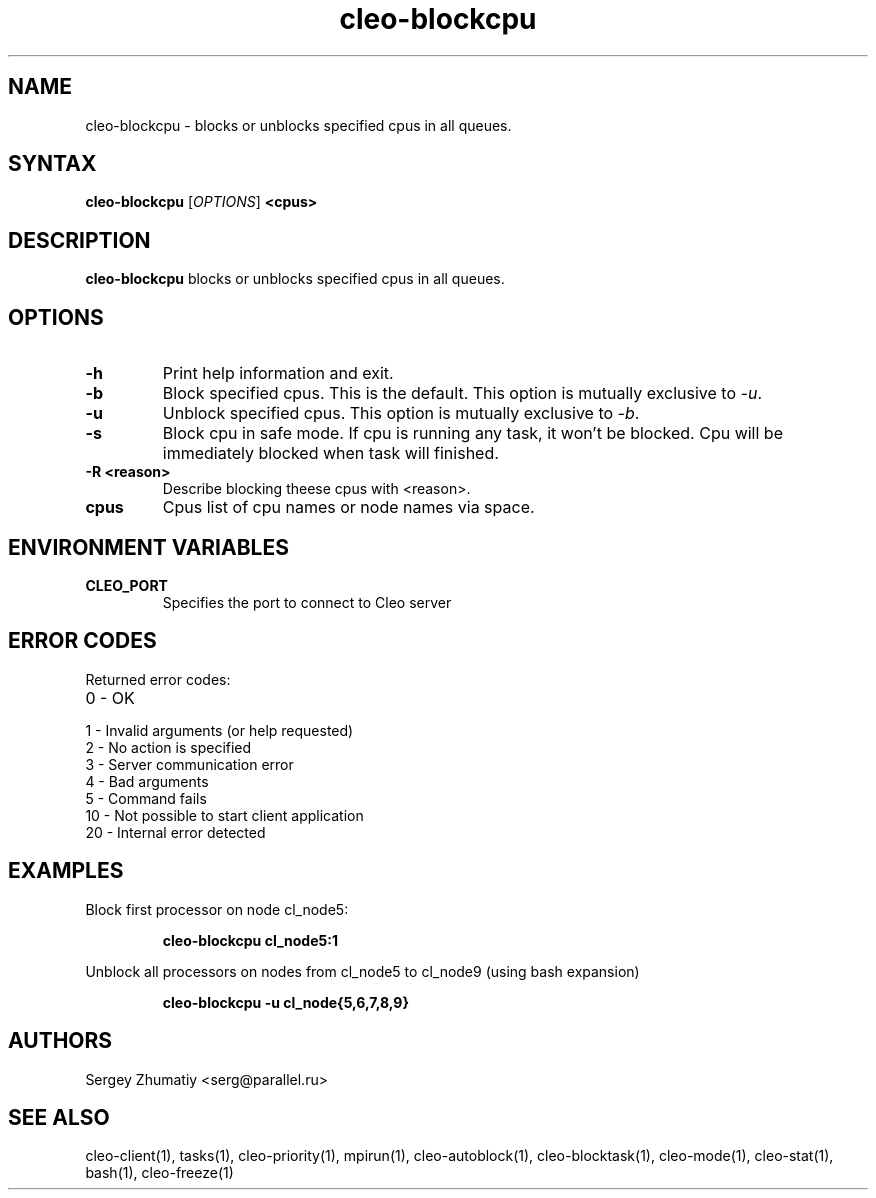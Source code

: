 .TH "cleo-blockcpu" "1" "5.x" "Sergey Zhumatiy" "Cleo Commands"
.SH "NAME"
.LP 
cleo\-blockcpu \- blocks or unblocks specified cpus in all queues.
.SH "SYNTAX"
.LP 
\fBcleo\-blockcpu\fR [\fIOPTIONS\fP] \fB<cpus>\fR
.SH "DESCRIPTION"
.LP 
\fBcleo\-blockcpu\fR blocks or unblocks specified cpus in all queues.
.SH "OPTIONS"
.LP 
.TP 
\fB\-h\fR
Print help information and exit.

.TP 
\fB\-b\fR
Block specified cpus. This is the default. This option is mutually exclusive to \fI\-u\fR.

.TP 
\fB\-u\fR
Unblock specified cpus. This option is mutually exclusive to \fI\-b\fR.

.TP 
\fB\-s\fR
Block cpu in safe mode. If cpu is running any task, it won't be blocked. Cpu will be immediately blocked when task will finished.

.TP 
\fB\-R <reason>\fR
Describe blocking theese cpus with <reason>.

.TP 
\fBcpus\fR
Cpus list of cpu names or node names via space.

.SH "ENVIRONMENT VARIABLES"
.LP 
.TP 
\fBCLEO_PORT\fP
Specifies the port to connect to Cleo server
.SH "ERROR CODES"
.LP 
Returned error codes:
.TP 
0 \- OK
.TP 
1 \- Invalid arguments (or help requested)
.TP 
2 \- No action is specified
.TP 
3 \- Server communication error
.TP 
4 \- Bad arguments
.TP 
5 \- Command fails
.TP 
10 \- Not possible to start client application
.TP 
20 \- Internal error detected
.SH "EXAMPLES"
.LP 
Block first processor on node cl_node5:
.IP 
\fBcleo\-blockcpu cl_node5:1\fR

.LP 
Unblock all processors on nodes from cl_node5 to cl_node9 (using bash expansion)
.IP 
\fBcleo\-blockcpu \-u cl_node{5,6,7,8,9}\fR
.SH "AUTHORS"
.LP 
Sergey Zhumatiy <serg@parallel.ru>
.SH "SEE ALSO"
.LP 
cleo\-client(1), tasks(1), cleo\-priority(1), mpirun(1), cleo\-autoblock(1), cleo\-blocktask(1), cleo\-mode(1), cleo\-stat(1), bash(1), cleo\-freeze(1)
